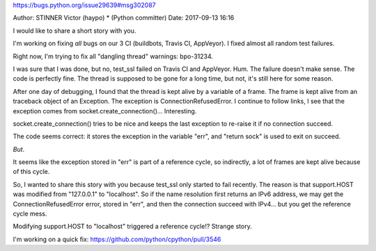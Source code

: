 https://bugs.python.org/issue29639#msg302087

Author: STINNER Victor (haypo) * (Python committer) 	Date: 2017-09-13 16:16

I would like to share a short story with you.

I'm working on fixing *all* bugs on our 3 CI (buildbots, Travis CI, AppVeyor). I fixed almost all random test failures.

Right now, I'm trying to fix all "dangling thread" warnings: bpo-31234.

I was sure that I was done, but no, test_ssl failed on Travis CI and AppVeyor. Hum. The failure doesn't make sense. The code is perfectly fine. The thread is supposed to be gone for a long time, but not, it's still here for some reason.

After one day of debugging, I found that the thread is kept alive by a variable of a frame. The frame is kept alive from an traceback object of an Exception. The exception is ConnectionRefusedError. I continue to follow links, I see that the exception comes from socket.create_connection()... Interesting.

socket.create_connection() tries to be nice and keeps the last exception to re-raise it if no connection succeed.

The code seems correct: it stores the exception in the variable "err", and "return sock" is used to exit on succeed.

*But*.

It seems like the exception stored in "err" is part of a reference cycle, so indirectly, a lot of frames are kept alive because of this cycle.

So, I wanted to share this story with you because test_ssl only started to fail recently. The reason is that support.HOST was modified from "127.0.0.1" to "localhost". So if the name resolution first returns an IPv6 address, we may get the ConnectionRefusedError error, stored in "err", and then the connection succeed with IPv4... but you get the reference cycle mess.

Modifying support.HOST to "localhost" triggered a reference cycle!? Strange story.

I'm working on a quick fix: https://github.com/python/cpython/pull/3546
